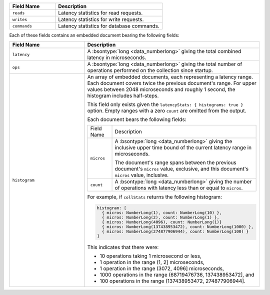 
.. list-table::
    :header-rows: 1
    :widths: 30 70

    * - Field Name
      - Description

    * - ``reads``
      - Latency statistics for read requests.

    * - ``writes``
      - Latency statistics for write requests.

    * - ``commands``
      - Latency statistics for database commands.

Each of these fields contains an embedded document bearing the
following fields:

.. list-table::
    :header-rows: 1
    :widths: 30 70

    * - Field Name
      - Description

    * - ``latency``
      - A :bsontype:`long <data_numberlong>` giving the total combined
        latency in microseconds.

    * - ``ops``
      - A :bsontype:`long <data_numberlong>` giving the total number of
        operations performed on the collection since startup.

    * - ``histogram``
      - An array of embedded documents, each representing a latency range.
        Each document covers twice the previous document's range. For
        upper values between 2048 microseconds and roughly 1 second,
        the histogram includes half-steps.

        This field only exists given the
        ``latencyStats: { histograms: true }`` option. Empty ranges with
        a zero ``count`` are omitted from the output.

        Each document bears the following fields:

        .. list-table::

           * - Field Name
             - Description

           * - ``micros``
             - A :bsontype:`long <data_numberlong>` giving the inclusive
               upper time bound of the current latency range in
               microseconds.

               The document's range spans between the previous document's
               ``micros`` value, exclusive, and this document's
               ``micros`` value, inclusive.

           * - ``count``
             - A :bsontype:`long <data_numberlong>` giving the number of
               operations with latency less than or equal to ``micros``.

        For example, if ``collStats`` returns the following histogram:

        .. code-block:: javascript

           histogram: [
             { micros: NumberLong(1), count: NumberLong(10) },
             { micros: NumberLong(2), count: NumberLong(1) },
             { micros: NumberLong(4096), count: NumberLong(1)}
             { micros: NumberLong(137438953472), count: NumberLong(1000) },
             { micros: NumberLong(274877906944), count: NumberLong(100) }
           ]

        This indicates that there were:

        - 10 operations taking 1 microsecond or less,
        - 1 operation in the range (1, 2] microseconds,
        - 1 operation in the range (3072, 4096] microseconds,
        - 1000 operations in the range (68719476736, 137438953472], and
        - 100 operations in the range (137438953472, 274877906944].
